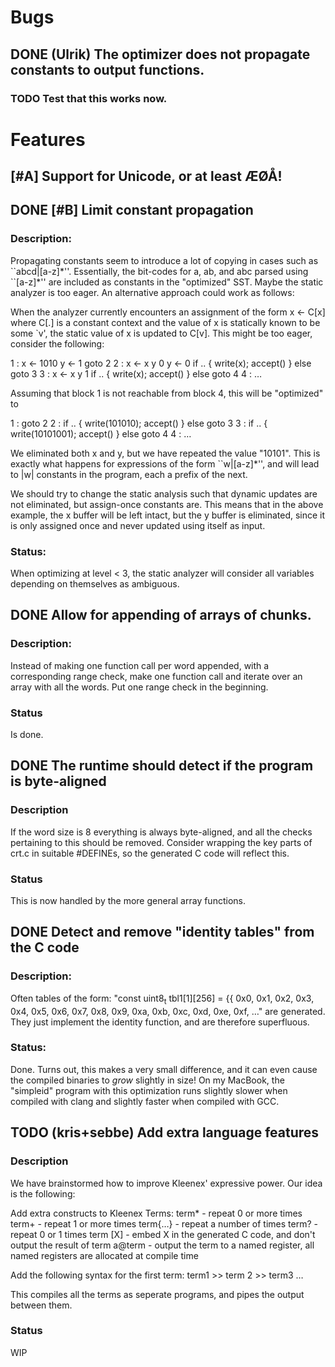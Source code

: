 * Bugs
** DONE (Ulrik) The optimizer does not propagate constants to output functions.
*** TODO Test that this works now.
    

* Features
** [#A] Support for Unicode, or at least ÆØÅ!

** DONE [#B] Limit constant propagation
*** Description:
   Propagating constants seem to introduce a lot of copying in cases such as
   ``abcd|[a-z]*''. Essentially, the bit-codes for a, ab, and abc parsed using
   ``[a-z]*'' are included as constants in the "optimized" SST.  Maybe the
   static analyzer is too eager. An alternative approach could work as follows:

   When the analyzer currently encounters an assignment of the form x <- C[x]
   where C[.]  is a constant context and the value of x is statically known to
   be some `v', the static value of x is updated to C[v]. This might be too
   eager, consider the following:

   1 : x <- 1010
       y <- 1
       goto 2
   2 : x <- x y 0
       y <- 0
       if .. { write(x); accept() } else goto 3
   3 : x <- x y 1
       if .. { write(x); accept() } else goto 4
   4 : ...

   Assuming that block 1 is not reachable from block 4, this will be "optimized"
   to

   1 : goto 2
   2 : if .. { write(101010); accept() } else goto 3
   3 : if .. { write(10101001); accept() } else goto 4
   4 : ...

   We eliminated both x and y, but we have repeated the value "10101". This is
   exactly what happens for expressions of the form ``w|[a-z]*'', and will lead
   to |w| constants in the program, each a prefix of the next.

   We should try to change the static analysis such that dynamic updates are not
   eliminated, but assign-once constants are. This means that in the above
   example, the x buffer will be left intact, but the y buffer is eliminated,
   since it is only assigned once and never updated using itself as input.
*** Status:
  When optimizing at level < 3, the static analyzer will consider all variables
  depending on themselves as ambiguous.
** DONE Allow for appending of arrays of chunks.
*** Description: 
    Instead of making one function call per word appended, with a corresponding range check, 
    make one function call and iterate over an array with all the words.  Put one range check
    in the beginning.
*** Status
    Is done.
** DONE The runtime should detect if the program is byte-aligned

*** Description
    If the word size is 8 everything is always byte-aligned, and all the checks pertaining to 
    this should be removed.  Consider wrapping the key parts of crt.c in suitable #DEFINEs, so
    the generated C code will reflect this.
*** Status
    This is now handled by the more general array functions.
    
** DONE Detect and remove "identity tables" from the C code
*** Description: 
    Often tables of the form:
    "const uint8_t tbl1[1][256] =
      {{ 0x0,  0x1,  0x2,  0x3,  0x4,  0x5,  0x6,  0x7,
         0x8,  0x9,  0xa,  0xb,  0xc,  0xd,  0xe,  0xf,
      ..."
    are generated.  They just implement the identity function, and
    are therefore superfluous.
*** Status: 
    Done.  Turns out, this makes a very small difference, and it can even 
    cause the compiled binaries to /grow/ slightly in size!  On my MacBook,
    the "simpleid" program with this optimization runs slightly slower when 
    compiled with clang and slightly faster when compiled with GCC.

** TODO (kris+sebbe) Add extra language features
*** Description
    We have brainstormed how to improve Kleenex' expressive power. Our idea is the following:

    Add extra constructs to Kleenex Terms:
      term*     - repeat 0 or more times
      term+     - repeat 1 or more times
      term{...} - repeat a number of times
      term?     - repeat 0 or 1 times
      term [X]  - embed X in the generated C code, and don't output the result of term
      a@term    - output the term to a named register, all named registers are allocated
                  at compile time

    Add the following syntax for the first term:
      term1 >> term 2 >> term3 ...

      This compiles all the terms as seperate programs, and pipes the output between them.
*** Status
    WIP
